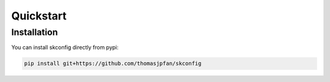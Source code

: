 Quickstart
==========

Installation
------------

You can install skconfig directly from pypi:

.. code-block:: bash

    pip install git+https://github.com/thomasjpfan/skconfig
